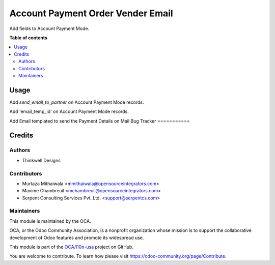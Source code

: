=====================================================
Account Payment Order Vender Email
=====================================================

.. !!!!!!!!!!!!!!!!!!!!!!!!!!!!!!!!!!!!!!!!!!!!!!!!!!!!
   !! This file is generated by oca-gen-addon-readme !!
   !! changes will be overwritten.                   !!
   !!!!!!!!!!!!!!!!!!!!!!!!!!!!!!!!!!!!!!!!!!!!!!!!!!!!
   
Add fields to Account Payment Mode.

**Table of contents**

.. contents::
   :local:

Usage
=====

Add `send_email_to_partner` on Account Payment Mode records.

Add 'email_temp_id' on Account Payment Mode records.

Add Email templated to send the Payment Details on Mail
Bug Tracker
===========


Credits
=======

Authors
~~~~~~~

* Thinkwell Designs

Contributors
~~~~~~~~~~~~

* Murtaza Mithaiwala <mmithaiwala@opensourceintegrators.com>
* Maxime Chambreuil <mchambreuil@opensourceintegrators.com>
* Serpent Consulting Services Pvt. Ltd. <support@serpentcs.com>

Maintainers
~~~~~~~~~~~

This module is maintained by the OCA.

.. image:: https://odoo-community.org/logo.png
   :alt: Odoo Community Association
   :target: https://odoo-community.org

OCA, or the Odoo Community Association, is a nonprofit organization whose
mission is to support the collaborative development of Odoo features and
promote its widespread use.

This module is part of the `OCA/l10n-usa <https://github.com/OCA/bank-payment/tree/14.0/account_payment_order_vendor_email>`_ project on GitHub.

You are welcome to contribute. To learn how please visit https://odoo-community.org/page/Contribute.
